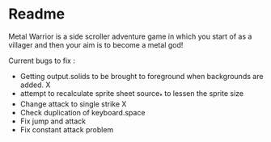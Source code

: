 * Readme

Metal Warrior is a side scroller adventure game in which you start of as a villager and then your aim is to become a metal god!

Current bugs to fix :
- Getting output.solids to be brought to foreground when backgrounds are added.  X
- attempt to recalculate sprite sheet source_* to lessen the sprite size
- Change attack to single strike  X
- Check duplication of keyboard.space
- Fix jump and attack
- Fix constant attack problem
